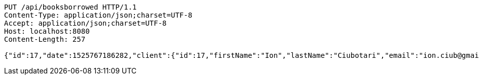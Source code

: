 [source,http,options="nowrap"]
----
PUT /api/booksborrowed HTTP/1.1
Content-Type: application/json;charset=UTF-8
Accept: application/json;charset=UTF-8
Host: localhost:8080
Content-Length: 257

{"id":17,"date":1525767186282,"client":{"id":17,"firstName":"Ion","lastName":"Ciubotari","email":"ion.ciub@gmail.com","phone":"+36548981231"},"book":{"id":17,"name":"Harap-Alb","author":{"id":27,"firstName":"Mihai","lastName":"Eminescu","phone":"1234578"}}}
----